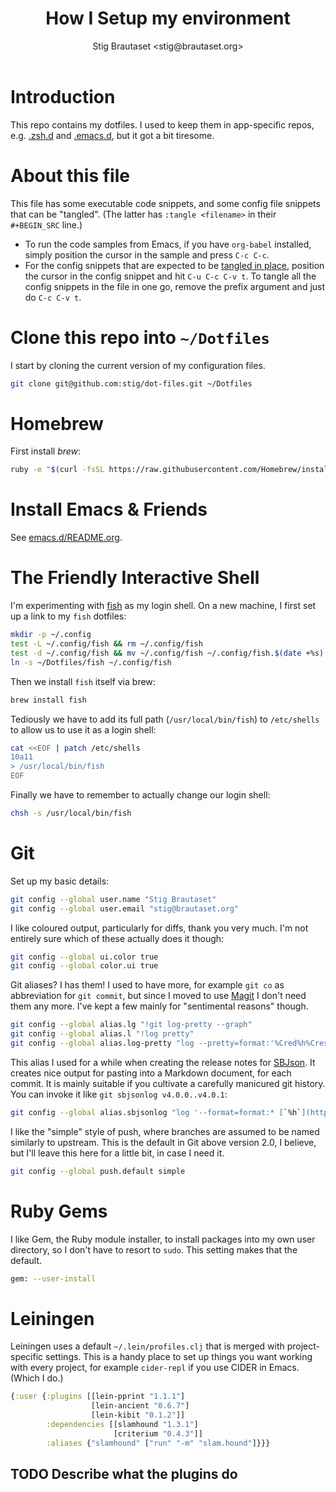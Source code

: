 #+TITLE: How I Setup my environment
#+AUTHOR: Stig Brautaset <stig@brautaset.org>
#+PROPERTY: header-args:sh :results output silent
* Introduction

  This repo contains my dotfiles. I used to keep them in app-specific repos,
  e.g. [[http://github.com/stig/.zsh.d][.zsh.d]] and [[http://github.com/stig/.emacs.d][.emacs.d]], but it got a bit tiresome.

* About this file

  This file has some executable code snippets, and some config file snippets
  that can be "tangled". (The latter has =:tangle <filename>= in their
  =#+BEGIN_SRC= line.)

  - To run the code samples from Emacs, if you have =org-babel= installed,
    simply position the cursor in the sample and press =C-c C-c=.
  - For the config snippets that are expected to be [[http://orgmode.org/manual/tangle.html][tangled in place]], position
    the cursor in the config snippet and hit =C-u C-c C-v t=. To tangle all
    the config snippets in the file in one go, remove the prefix argument and
    just do =C-c C-v t=.

* Clone this repo into =~/Dotfiles=

  I start by cloning the current version of my configuration files.

  #+BEGIN_SRC sh
  git clone git@github.com:stig/dot-files.git ~/Dotfiles
  #+END_SRC

* Homebrew

  First install [[brew.sh][brew]]:

  #+BEGIN_SRC sh
  ruby -e "$(curl -fsSL https://raw.githubusercontent.com/Homebrew/install/master/install)"
  #+END_SRC

* Install Emacs & Friends

  See [[file:emacs.d/README.org][emacs.d/README.org]].

* The Friendly Interactive Shell

  I'm experimenting with [[http://fishshell.com/docs/current/tutorial.html][fish]] as my login shell. On a new machine, I first
  set up a link to my =fish= dotfiles:

  #+BEGIN_SRC sh
    mkdir -p ~/.config
    test -L ~/.config/fish && rm ~/.config/fish
    test -d ~/.config/fish && mv ~/.config/fish ~/.config/fish.$(date +%s)
    ln -s ~/Dotfiles/fish ~/.config/fish
  #+END_SRC

  Then we install =fish= itself via brew:

  #+BEGIN_SRC sh
    brew install fish
  #+END_SRC

  Tediously we have to add its full path (=/usr/local/bin/fish=) to =/etc/shells=
  to allow us to use it as a login shell:

  #+BEGIN_SRC sh :dir /sudo::
    cat <<EOF | patch /etc/shells
    10a11
    > /usr/local/bin/fish
    EOF
  #+END_SRC

  Finally we have to remember to actually change our login shell:

  #+BEGIN_SRC sh
    chsh -s /usr/local/bin/fish
  #+END_SRC

* Git

  Set up my basic details:

  #+BEGIN_SRC sh
    git config --global user.name "Stig Brautaset"
    git config --global user.email "stig@brautaset.org"
  #+END_SRC

  I like coloured output, particularly for diffs, thank you very much. I'm
  not entirely sure which of these actually does it though:

  #+BEGIN_SRC sh
    git config --global ui.color true
    git config --global color.ui true
  #+END_SRC

  Git aliases? I has them! I used to have more, for example =git co= as
  abbreviation for =git commit=, but since I moved to use [[http://magit.vc][Magit]] I don't need
  them any more. I've kept a few mainly for "sentimental reasons" though.

  #+BEGIN_SRC sh
    git config --global alias.lg "!git log-pretty --graph"
    git config --global alias.l "!log pretty"
    git config --global alias.log-pretty "log --pretty=format:'%Cred%h%Creset -%C(yellow)%d%Creset %s %Cgreen(%cr)%Creset' --abbrev-commit --date=relative"
  #+END_SRC

  This alias I used for a while when creating the release notes for [[http://sbjson.org][SBJson]].
  It creates nice output for pasting into a Markdown document, for each
  commit. It is mainly suitable if you cultivate a carefully manicured git
  history. You can invoke it like =git sbjsonlog v4.0.0..v4.0.1=:

  #+BEGIN_SRC sh
     git config --global alias.sbjsonlog "log '--format=format:* [`%h`](https://github.com/stig/json-framework/commit/%H) %s'"
  #+END_SRC

  I like the "simple" style of push, where branches are assumed to be named
  similarly to upstream. This is the default in Git above version 2.0, I
  believe, but I'll leave this here for a little bit, in case I need it.

  #+BEGIN_SRC sh
    git config --global push.default simple
  #+END_SRC

* Ruby Gems

  I like Gem, the Ruby module installer, to install packages into my own user
  directory, so I don't have to resort to =sudo=. This setting makes that the
  default.

  #+BEGIN_SRC sh :tangle ~/.gemrc
    gem: --user-install
  #+END_SRC

* Leiningen

  Leiningen uses a default =~/.lein/profiles.clj= that is merged with
  project-specific settings. This is a handy place to set up things you want
  working with every project, for example =cider-repl= if you use CIDER in
  Emacs. (Which I do.)

  #+BEGIN_SRC clojure :tangle ~/.lein/profiles.clj :mkdirp yes
    {:user {:plugins [[lein-pprint "1.1.1"]
                      [lein-ancient "0.6.7"]
                      [lein-kibit "0.1.2"]]
            :dependencies [[slamhound "1.3.1"]
                           [criterium "0.4.3"]]
            :aliases {"slamhound" ["run" "-m" "slam.hound"]}}}
  #+END_SRC

** TODO Describe what the plugins do
